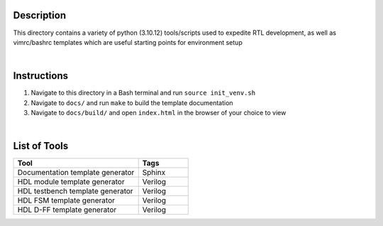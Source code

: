 Description
===========

This directory contains a variety of python (3.10.12)
tools/scripts used to expedite RTL development, as well 
as vimrc/bashrc templates which are useful starting 
points for environment setup

|

Instructions
============

#. Navigate to this directory in a Bash terminal and run ``source init_venv.sh``
#. Navigate to ``docs/`` and run ``make`` to build the template documentation
#. Navigate to ``docs/build/`` and open ``index.html`` in the browser of your
   choice to view

|

List of Tools
=============

.. list-table::
   :widths: 50 20
   :header-rows: 1

   * - Tool
     - Tags
   * - Documentation template generator
     - Sphinx
   * - HDL module template generator
     - Verilog
   * - HDL testbench template generator
     - Verilog 
   * - HDL FSM template generator
     - Verilog
   * - HDL D-FF template generator
     - Verilog
